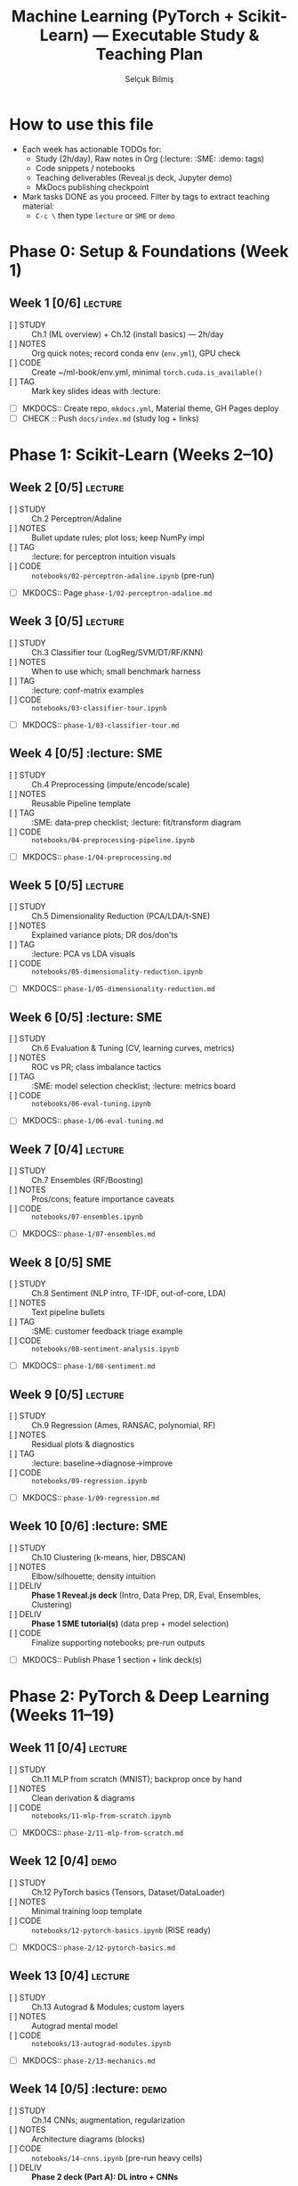 #+TITLE: Machine Learning (PyTorch + Scikit-Learn) — Executable Study & Teaching Plan
#+AUTHOR: Selçuk Bilmiş
#+PROPERTY: header-args :results output :exports both

* How to use this file
- Each week has actionable TODOs for:
  - Study (2h/day), Raw notes in Org (:lecture: :SME: :demo: tags)
  - Code snippets / notebooks
  - Teaching deliverables (Reveal.js deck, Jupyter demo)
  - MkDocs publishing checkpoint
- Mark tasks DONE as you proceed. Filter by tags to extract teaching material:
  - =C-c \= then type ~lecture~ or ~SME~ or ~demo~

* Phase 0: Setup & Foundations (Week 1)
** Week 1 [0/6]  :lecture:
- [ ] STUDY :: Ch.1 (ML overview) + Ch.12 (install basics) — 2h/day
- [ ] NOTES :: Org quick notes; record conda env (=env.yml=), GPU check
- [ ] CODE  :: Create ~/ml-book/env.yml, minimal =torch.cuda.is_available()=
- [ ] TAG   :: Mark key slides ideas with :lecture:
- [ ] MKDOCS:: Create repo, =mkdocs.yml=, Material theme, GH Pages deploy
- [ ] CHECK :: Push =docs/index.md= (study log + links)

* Phase 1: Scikit-Learn (Weeks 2–10)
** Week 2 [0/5]  :lecture:
- [ ] STUDY :: Ch.2 Perceptron/Adaline
- [ ] NOTES :: Bullet update rules; plot loss; keep NumPy impl
- [ ] TAG   :: :lecture: for perceptron intuition visuals
- [ ] CODE  :: ~notebooks/02-perceptron-adaline.ipynb~ (pre-run)
- [ ] MKDOCS:: Page ~phase-1/02-perceptron-adaline.md~

** Week 3 [0/5]  :lecture:
- [ ] STUDY :: Ch.3 Classifier tour (LogReg/SVM/DT/RF/KNN)
- [ ] NOTES :: When to use which; small benchmark harness
- [ ] TAG   :: :lecture: conf-matrix examples
- [ ] CODE  :: ~notebooks/03-classifier-tour.ipynb~
- [ ] MKDOCS:: ~phase-1/03-classifier-tour.md~

** Week 4 [0/5]  :lecture: :SME:
- [ ] STUDY :: Ch.4 Preprocessing (impute/encode/scale)
- [ ] NOTES :: Reusable Pipeline template
- [ ] TAG   :: :SME: data-prep checklist; :lecture: fit/transform diagram
- [ ] CODE  :: ~notebooks/04-preprocessing-pipeline.ipynb~
- [ ] MKDOCS:: ~phase-1/04-preprocessing.md~

** Week 5 [0/5]  :lecture:
- [ ] STUDY :: Ch.5 Dimensionality Reduction (PCA/LDA/t-SNE)
- [ ] NOTES :: Explained variance plots; DR dos/don'ts
- [ ] TAG   :: :lecture: PCA vs LDA visuals
- [ ] CODE  :: ~notebooks/05-dimensionality-reduction.ipynb~
- [ ] MKDOCS:: ~phase-1/05-dimensionality-reduction.md~

** Week 6 [0/5]  :lecture: :SME:
- [ ] STUDY :: Ch.6 Evaluation & Tuning (CV, learning curves, metrics)
- [ ] NOTES :: ROC vs PR; class imbalance tactics
- [ ] TAG   :: :SME: model selection checklist; :lecture: metrics board
- [ ] CODE  :: ~notebooks/06-eval-tuning.ipynb~
- [ ] MKDOCS:: ~phase-1/06-eval-tuning.md~

** Week 7 [0/4]  :lecture:
- [ ] STUDY :: Ch.7 Ensembles (RF/Boosting)
- [ ] NOTES :: Pros/cons; feature importance caveats
- [ ] CODE  :: ~notebooks/07-ensembles.ipynb~
- [ ] MKDOCS:: ~phase-1/07-ensembles.md~

** Week 8 [0/5]  :SME:
- [ ] STUDY :: Ch.8 Sentiment (NLP intro, TF-IDF, out-of-core, LDA)
- [ ] NOTES :: Text pipeline bullets
- [ ] TAG   :: :SME: customer feedback triage example
- [ ] CODE  :: ~notebooks/08-sentiment-analysis.ipynb~
- [ ] MKDOCS:: ~phase-1/08-sentiment.md~

** Week 9 [0/5]  :lecture:
- [ ] STUDY :: Ch.9 Regression (Ames, RANSAC, polynomial, RF)
- [ ] NOTES :: Residual plots & diagnostics
- [ ] TAG   :: :lecture: baseline->diagnose->improve
- [ ] CODE  :: ~notebooks/09-regression.ipynb~
- [ ] MKDOCS:: ~phase-1/09-regression.md~

** Week 10 [0/6]  :lecture: :SME:
- [ ] STUDY :: Ch.10 Clustering (k-means, hier, DBSCAN)
- [ ] NOTES :: Elbow/silhouette; density intuition
- [ ] DELIV :: *Phase 1 Reveal.js deck* (Intro, Data Prep, DR, Eval, Ensembles, Clustering)
- [ ] DELIV :: *Phase 1 SME tutorial(s)* (data prep + model selection)
- [ ] CODE  :: Finalize supporting notebooks; pre-run outputs
- [ ] MKDOCS:: Publish Phase 1 section + link deck(s)

* Phase 2: PyTorch & Deep Learning (Weeks 11–19)
** Week 11 [0/4]  :lecture:
- [ ] STUDY :: Ch.11 MLP from scratch (MNIST); backprop once by hand
- [ ] NOTES :: Clean derivation & diagrams
- [ ] CODE  :: ~notebooks/11-mlp-from-scratch.ipynb~
- [ ] MKDOCS:: ~phase-2/11-mlp-from-scratch.md~

** Week 12 [0/4]  :demo:
- [ ] STUDY :: Ch.12 PyTorch basics (Tensors, Dataset/DataLoader)
- [ ] NOTES :: Minimal training loop template
- [ ] CODE  :: ~notebooks/12-pytorch-basics.ipynb~ (RISE ready)
- [ ] MKDOCS:: ~phase-2/12-pytorch-basics.md~

** Week 13 [0/4]  :lecture:
- [ ] STUDY :: Ch.13 Autograd & Modules; custom layers
- [ ] NOTES :: Autograd mental model
- [ ] CODE  :: ~notebooks/13-autograd-modules.ipynb~
- [ ] MKDOCS:: ~phase-2/13-mechanics.md~

** Week 14 [0/5]  :lecture: :demo:
- [ ] STUDY :: Ch.14 CNNs; augmentation, regularization
- [ ] NOTES :: Architecture diagrams (blocks)
- [ ] CODE  :: ~notebooks/14-cnns.ipynb~ (pre-run heavy cells)
- [ ] DELIV :: *Phase 2 deck (Part A): DL intro + CNNs*
- [ ] MKDOCS:: ~phase-2/14-cnns.md~

** Week 15 [0/4]  :lecture: :SME:
- [ ] STUDY :: Ch.15 RNN/LSTM basics; gradient clipping
- [ ] NOTES :: Sequence modeling pitfalls
- [ ] CODE  :: ~notebooks/15-rnn-lstm.ipynb~
- [ ] MKDOCS:: ~phase-2/15-rnn-lstm.md~

** Week 16 [0/4]  :lecture:
- [ ] STUDY :: Ch.16 Transformers; attention
- [ ] NOTES :: Intuition slides (queries/keys/values, heads, positions)
- [ ] CODE  :: ~notebooks/16-transformers-bert.ipynb~ (fine-tune demo, pre-run)
- [ ] MKDOCS:: ~phase-2/16-transformers.md~

** Week 17 [0/4]  :lecture: :demo:
- [ ] STUDY :: Ch.17 GANs; DCGAN; WGAN-GP (concepts)
- [ ] NOTES :: Mode collapse symptoms checklist
- [ ] CODE  :: ~notebooks/17-gans.ipynb~ (replace long training with GIFs)
- [ ] MKDOCS:: ~phase-2/17-gans.md~

** Week 18 [0/4]  :lecture:
- [ ] STUDY :: Ch.18 GNNs; message passing
- [ ] NOTES :: Shapes and batching
- [ ] CODE  :: ~notebooks/18-gnns.ipynb~
- [ ] MKDOCS:: ~phase-2/18-gnns.md~

** Week 19 [0/6]  :lecture: :SME:
- [ ] STUDY :: Ch.19 RL; Q-learning -> DQN
- [ ] NOTES :: RL glossary & diagrams
- [ ] DELIV :: *Phase 2 deck (Part B): RNN/Transformer, GNN, RL*
- [ ] DELIV :: *2–3 SME tutorials* (choose domains relevant to your audience)
- [ ] CODE  :: Finalize supporting notebooks (CartPole demo pre-run)
- [ ] MKDOCS:: Publish Phase 2; link all decks & notebooks

* Publishing checklist (repeat each phase)
- [ ] Validate links/images (MkDocs preview)
- [ ] Pre-run notebooks & clear heavy training
- [ ] Export Reveal.js HTML + PDF
- [ ] Commit & push; check GitHub Pages
